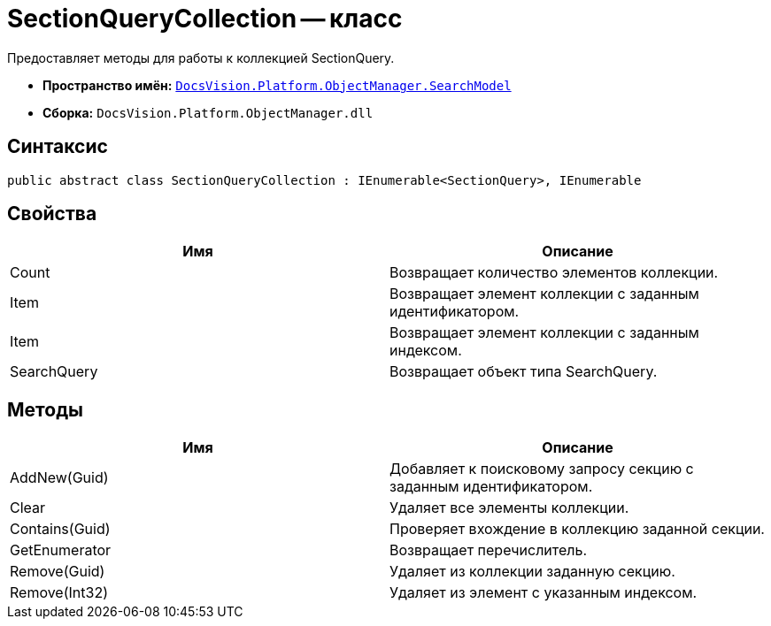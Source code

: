 = SectionQueryCollection -- класс

Предоставляет методы для работы к коллекцией SectionQuery.

* *Пространство имён:* `xref:api/DocsVision/Platform/ObjectManager/SearchModel/SearchModel_NS.adoc[DocsVision.Platform.ObjectManager.SearchModel]`
* *Сборка:* `DocsVision.Platform.ObjectManager.dll`

== Синтаксис

[source,csharp]
----
public abstract class SectionQueryCollection : IEnumerable<SectionQuery>, IEnumerable
----

== Свойства

[cols=",",options="header"]
|===
|Имя |Описание
|Count |Возвращает количество элементов коллекции.
|Item |Возвращает элемент коллекции с заданным идентификатором.
|Item |Возвращает элемент коллекции с заданным индексом.
|SearchQuery |Возвращает объект типа SearchQuery.
|===

== Методы

[cols=",",options="header"]
|===
|Имя |Описание
|AddNew(Guid) |Добавляет к поисковому запросу секцию с заданным идентификатором.
|Clear |Удаляет все элементы коллекции.
|Contains(Guid) |Проверяет вхождение в коллекцию заданной секции.
|GetEnumerator |Возвращает перечислитель.
|Remove(Guid) |Удаляет из коллекции заданную секцию.
|Remove(Int32) |Удаляет из элемент с указанным индексом.
|===
